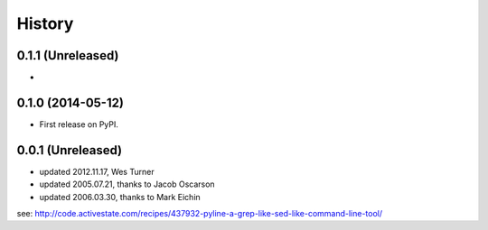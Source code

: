 .. :changelog:

History
=========

0.1.1 (Unreleased)
+++++++++++++++++++
* 

0.1.0 (2014-05-12)
++++++++++++++++++

* First release on PyPI.


0.0.1 (Unreleased)
+++++++++++++++++++

* updated 2012.11.17, Wes Turner
* updated 2005.07.21, thanks to Jacob Oscarson
* updated 2006.03.30, thanks to Mark Eichin

see: `<http://code.activestate.com/recipes/437932-pyline-a-grep-like-sed-like-command-line-tool/>`_
